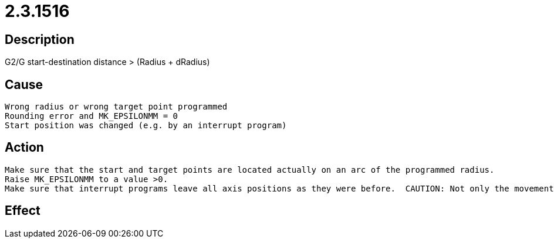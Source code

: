= 2.3.1516
:imagesdir: img

== Description
G2/G start-destination distance > (Radius + dRadius)

== Cause

 Wrong radius or wrong target point programmed
 Rounding error and MK_EPSILONMM = 0
 Start position was changed (e.g. by an interrupt program)

== Action

 Make sure that the start and target points are located actually on an arc of the programmed radius.
 Raise MK_EPSILONMM to a value >0.
 Make sure that interrupt programs leave all axis positions as they were before.  CAUTION: Not only the movement of axes changes the axis positions. Also the (G161) function for actual position transfer provides a minimal change of the axis positions, which can lead to this error without countermeasure (move to the initially found position at the end of the interrupt program).

== Effect
 

